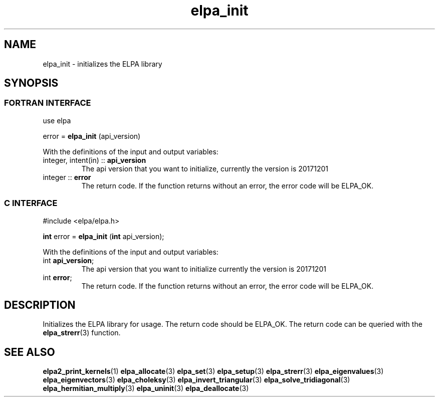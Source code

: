 .TH "elpa_init" 3 "Wed Aug 9 2023" "ELPA" \" -*- nroff -*-
.ad l
.nh
.SH NAME
elpa_init \- initializes the ELPA library
.br

.SH SYNOPSIS
.br
.SS FORTRAN INTERFACE
use elpa
.br

error =\fB elpa_init\fP (api_version)
.sp
With the definitions of the input and output variables:
.TP
integer, intent(in) :: \fB api_version\fP  
The api version that you want to initialize, currently the version is 20171201
.TP
integer             :: \fB error\fP        
The return code. If the function returns without an error, the error code will be ELPA_OK.
.br

.br
.SS C INTERFACE
#include <elpa/elpa.h>
.br

\fBint\fP error =\fB elpa_init\fP (\fBint\fP api_version);
.sp
With the definitions of the input and output variables:

.TP
int \fB api_version\fP;  
The api version that you want to initialize currently the version is 20171201
.TP
int \fB error\fP;        
The return code. If the function returns without an error, the error code will be ELPA_OK.

.SH DESCRIPTION
Initializes the ELPA library for usage. The return code should be ELPA_OK.
The return code can be queried with the\fB elpa_strerr\fP(3) function.

.SH SEE ALSO
\fBelpa2_print_kernels\fP(1)\fB elpa_allocate\fP(3)\fP elpa_set\fP(3)\fP elpa_setup\fP(3)\fB elpa_strerr\fP(3)\fB elpa_eigenvalues\fP(3)\fB elpa_eigenvectors\fP(3)\fB elpa_choleksy\fP(3)\fB elpa_invert_triangular\fP(3)\fB elpa_solve_tridiagonal\fP(3)\fB elpa_hermitian_multiply\fP(3) \fPelpa_uninit\fP(3)\fB elpa_deallocate\fP(3)
